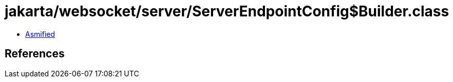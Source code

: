 = jakarta/websocket/server/ServerEndpointConfig$Builder.class

 - link:ServerEndpointConfig$Builder-asmified.java[Asmified]

== References

